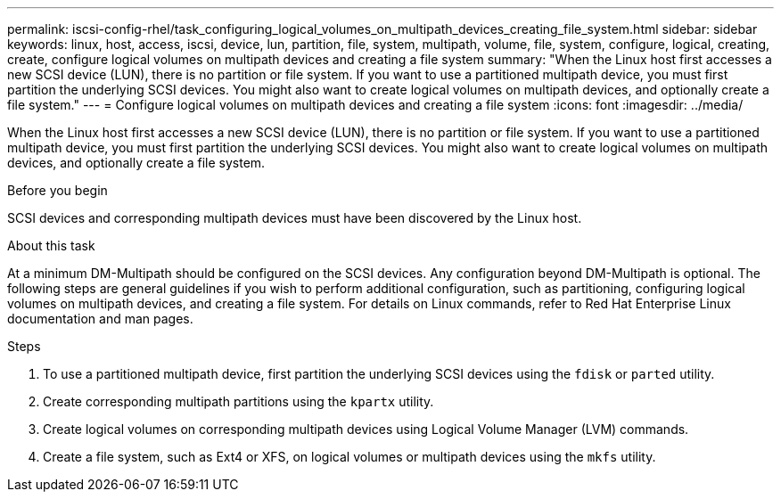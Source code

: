 ---
permalink: iscsi-config-rhel/task_configuring_logical_volumes_on_multipath_devices_creating_file_system.html
sidebar: sidebar
keywords: linux, host, access, iscsi, device, lun, partition, file, system, multipath, volume, file, system, configure, logical, creating, create, configure logical volumes on multipath devices and creating a file system
summary: "When the Linux host first accesses a new SCSI device (LUN), there is no partition or file system. If you want to use a partitioned multipath device, you must first partition the underlying SCSI devices. You might also want to create logical volumes on multipath devices, and optionally create a file system."
---
= Configure logical volumes on multipath devices and creating a file system
:icons: font
:imagesdir: ../media/

[.lead]
When the Linux host first accesses a new SCSI device (LUN), there is no partition or file system. If you want to use a partitioned multipath device, you must first partition the underlying SCSI devices. You might also want to create logical volumes on multipath devices, and optionally create a file system.

.Before you begin

SCSI devices and corresponding multipath devices must have been discovered by the Linux host.

.About this task

At a minimum DM-Multipath should be configured on the SCSI devices. Any configuration beyond DM-Multipath is optional. The following steps are general guidelines if you wish to perform additional configuration, such as partitioning, configuring logical volumes on multipath devices, and creating a file system. For details on Linux commands, refer to Red Hat Enterprise Linux documentation and man pages.

.Steps

. To use a partitioned multipath device, first partition the underlying SCSI devices using the `fdisk` or `parted` utility.
. Create corresponding multipath partitions using the `kpartx` utility.
. Create logical volumes on corresponding multipath devices using Logical Volume Manager (LVM) commands.
. Create a file system, such as Ext4 or XFS, on logical volumes or multipath devices using the `mkfs` utility.
